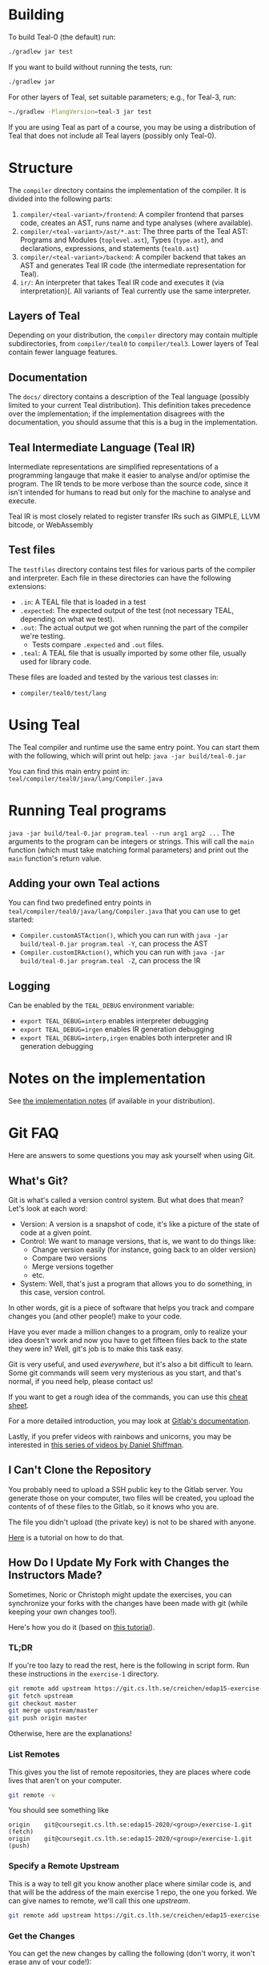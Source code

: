 # TEAL - Typed, Easily Analyzable Language

* Building

To build Teal-0 (the default) run:

#+BEGIN_SRC sh
./gradlew jar test
#+END_SRC

If you want to build without running the tests, run:

#+begin_src sh
./gradlew jar
#+end_src

For other layers of Teal, set suitable parameters; e.g., for Teal-3, run:
#+BEGIN_SRC sh
~./gradlew -PlangVersion=teal-3 jar test
#+END_SRC
If you are using Teal as part of a course, you may be using a distribution of Teal that does not
include all Teal layers (possibly only Teal-0).

* Structure
  The ~compiler~ directory contains the implementation of the compiler.
  It is divided into the following parts:
  1. ~compiler/<teal-variant>/frontend~: A compiler frontend that parses code, creates an AST, runs name and type analyses (where available).
  2. ~compiler/<teal-variant>/ast/*.ast~: The three parts of the Teal AST: Programs and Modules (~toplevel.ast~), Types (~type.ast~), and declarations, expressions, and statements (~teal0.ast~)
  3. ~compiler/<teal-variant>/backend~: A compiler backend that takes an AST and generates Teal IR code (the intermediate representation for Teal).
  4. ~ir/~: An interpreter that takes Teal IR code and executes it (via interpretation)(. All variants of Teal currently use the same interpreter.

** Layers of Teal
   Depending on your distribution, the ~compiler~ directory may contain multiple subdirectories,
   from ~compiler/teal0~ to ~compiler/teal3~.
   Lower layers of Teal contain fewer language features.

** Documentation

   The ~docs/~ directory contains a description of the Teal language
   (possibly limited to your current Teal distribution).  This
   definition takes precedence over the implementation; if the
   implementation disagrees with the documentation, you should assume
   that this is a bug in the implementation.

** Teal Intermediate Language (Teal IR)
   Intermediate representations are simplified representations of a programming langauge
   that make it easier to analyse and/or optimise the program.
   The IR tends to be more verbose than the source code, since it isn't intended for humans to read
   but only for the machine to analyse and execute.

   Teal IR is most closely related to register transfer IRs such as GIMPLE, LLVM bitcode, or WebAssembly

** Test files
  The ~testfiles~ directory contains test files for various parts of the compiler and interpreter.
  Each file in these directories can have the following extensions:
  - ~.in~: A TEAL file that is loaded in a test
  - ~.expected~: The expected output of the test (not necessary TEAL, depending on what we test).
  - ~.out~: The actual output we got when running the part of the compiler we're testing.
    - Tests compare ~.expected~ and ~.out~ files.
  - ~.teal~: A TEAL file that is usually imported by some other file, usually used for library code.


  These files are loaded and tested by the various test classes in:
  - ~compiler/teal0/test/lang~

* Using Teal
The Teal compiler and runtime use the same entry point.  You can start
them with the following, which will print out help:
~java -jar build/teal-0.jar~

You can find this main entry point in: ~teal/compiler/teal0/java/lang/Compiler.java~

* Running Teal programs
~java -jar build/teal-0.jar program.teal --run arg1 arg2 ...~
The arguments to the program can be integers or strings. This will call the ~main~ function (which must
take matching formal parameters) and print out the ~main~ function's return value.

** Adding your own Teal actions

You can find two predefined entry points in ~teal/compiler/teal0/java/lang/Compiler.java~ that you can
use to get started:
-  ~Compiler.customASTAction()~, which you can run with ~java -jar build/teal-0.jar program.teal -Y~, can process the AST
-  ~Compiler.customIRAction()~, which you can run with ~java -jar build/teal-0.jar program.teal -Z~, can process the IR

** Logging
Can be enabled by the ~TEAL_DEBUG~ environment variable:
  - ~export TEAL_DEBUG=interp~ enables interpreter debugging
  - ~export TEAL_DEBUG=irgen~ enables IR generation debugging
  - ~export TEAL_DEBUG=interp,irgen~ enables both interpreter and IR generation debugging

* Notes on the implementation
See [[file:notes.org][the implementation notes]] (if available in your distribution).
* Git FAQ
  Here are answers to some questions you may ask yourself when using Git.

** What's Git?

   Git is what's called a version control system.
   But what does that mean? Let's look at each word:

   - Version: A version is a snapshot of code, it's like a picture of the state of code at a given point.
   - Control: We want to manage versions, that is, we want to do things like:
     - Change version easily (for instance, going back to an older version)
     - Compare two versions
     - Merge versions together
     - etc.
   - System: Well, that's just a program that allows you to do something, in this case, version control.

   In other words, git is a piece of software that helps you track and
   compare changes you (and other people!) make to your code.

   Have you ever made a million changes to a program, only
   to realize your idea doesn't work and now you have to get
   fifteen files back to the state they were in? Well,
   git's job is to make this task easy.

   Git is very useful, and used /everywhere/, but it's also
   a bit difficult to learn. Some git commands will seem
   very mysterious as you start, and that's normal,
   if you need help, please contact us!

   If you want to get a rough idea of the commands, you can use this [[https://about.gitlab.com/images/press/git-cheat-sheet.pdf][cheat sheet]].

   For a more detailed introduction, you may look at [[https://docs.gitlab.com/ee/gitlab-basics/start-using-git.html][Gitlab's documentation]].

   Lastly, if you prefer videos with rainbows and unicorns, you may be
   interested in [[https://thecodingtrain.com/beginners/git-and-github/][this series of videos by Daniel Shiffman]].

** I Can't Clone the Repository
   You probably need to upload a SSH public key to the Gitlab server.
   You generate those on your computer, two files will be created,
   you upload the contents of of these files to the Gitlab, so it knows who you are.

   The file you didn't upload (the private key) is not to be shared with anyone.

   [[https://docs.gitlab.com/ee/ssh][Here]] is a tutorial on how to do that.

** How Do I Update My Fork with Changes the Instructors Made?

   Sometimes, Noric or Christoph might update the exercises, you can synchronize your
   forks with the changes have been made with git (while keeping your own changes too!).

   Here's how you do it (based on [[https://medium.com/@sahoosunilkumar/how-to-update-a-fork-in-git-95a7daadc14e][this tutorial]]).

*** TL;DR

    If you're too lazy to read the rest, here is the following in script form.
    Run these instructions in the ~exercise-1~ directory.

    #+begin_src sh
      git remote add upstream https://git.cs.lth.se/creichen/edap15-exercise-1.git
      git fetch upstream
      git checkout master
      git merge upstream/master
      git push origin master
    #+end_src

    Otherwise, here are the explanations!

*** List Remotes
    This gives you the list of remote repositories, they are places where code lives
    that aren't on your computer.

    #+begin_src sh
      git remote -v
    #+end_src

    You should see something like
    #+begin_src text
      origin	git@coursegit.cs.lth.se:edap15-2020/<group>/exercise-1.git (fetch)
      origin	git@coursegit.cs.lth.se:edap15-2020/<group>/exercise-1.git (push)
    #+end_src

*** Specify a Remote Upstream
    This is a way to tell git you know another place where similar code
    is, and that will be the address of the main exercise 1 repo, the one you forked.
    We can give names to remote, we'll call this one /upstream/.

    #+begin_src sh
      git remote add upstream https://git.cs.lth.se/creichen/edap15-exercise-1.git
    #+end_src

*** Get the Changes

    You can get the new changes by calling the following (don't worry, it won't erase any of your code!):

    #+begin_src sh
    git fetch upstream
    #+end_src

    If you look at your files, nothing should have changed. That's because
    git can handle several copies of your code simultaneously without a problem,
    using something called /branches/.

    So now both the code from the upstream repo and yours are on your computer
    you just can't see the other branch. You can look at it by typing ~git checkout upstream/master~

    You can also /compare/ branches with ~git diff upstream/master~, this will show
    the differences between your master branch and ~upstream/master~.

*** Merging Changes

    Lastly, git is also able to merge changes from two branches together.
    There might be conflicts that you would have to resolve by hand, but in most
    cases, it works.

    You do this by running
    #+begin_src sh
      git checkout master # make sure you're on the right branch
      git merge upstream/master
    #+end_src

*** Pushing to Gitlab
    Now you can update gitlab's copy of your code with ~git push origin master~

